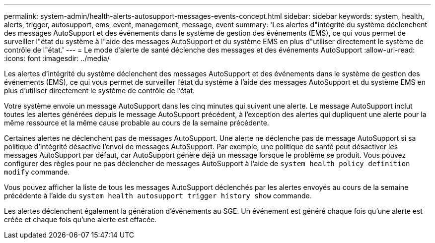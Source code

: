 ---
permalink: system-admin/health-alerts-autosupport-messages-events-concept.html 
sidebar: sidebar 
keywords: system, health, alerts, trigger, autosupport, ems, event, management, message, event 
summary: 'Les alertes d"intégrité du système déclenchent des messages AutoSupport et des événements dans le système de gestion des événements (EMS), ce qui vous permet de surveiller l"état du système à l"aide des messages AutoSupport et du système EMS en plus d"utiliser directement le système de contrôle de l"état.' 
---
= Le mode d'alerte de santé déclenche des messages et des événements AutoSupport
:allow-uri-read: 
:icons: font
:imagesdir: ../media/


[role="lead"]
Les alertes d'intégrité du système déclenchent des messages AutoSupport et des événements dans le système de gestion des événements (EMS), ce qui vous permet de surveiller l'état du système à l'aide des messages AutoSupport et du système EMS en plus d'utiliser directement le système de contrôle de l'état.

Votre système envoie un message AutoSupport dans les cinq minutes qui suivent une alerte. Le message AutoSupport inclut toutes les alertes générées depuis le message AutoSupport précédent, à l'exception des alertes qui dupliquent une alerte pour la même ressource et la même cause probable au cours de la semaine précédente.

Certaines alertes ne déclenchent pas de messages AutoSupport. Une alerte ne déclenche pas de message AutoSupport si sa politique d'intégrité désactive l'envoi de messages AutoSupport. Par exemple, une politique de santé peut désactiver les messages AutoSupport par défaut, car AutoSupport génère déjà un message lorsque le problème se produit. Vous pouvez configurer des règles pour ne pas déclencher de messages AutoSupport à l'aide de `system health policy definition modify` commande.

Vous pouvez afficher la liste de tous les messages AutoSupport déclenchés par les alertes envoyés au cours de la semaine précédente à l'aide du `system health autosupport trigger history show` commande.

Les alertes déclenchent également la génération d'événements au SGE. Un événement est généré chaque fois qu'une alerte est créée et chaque fois qu'une alerte est effacée.
